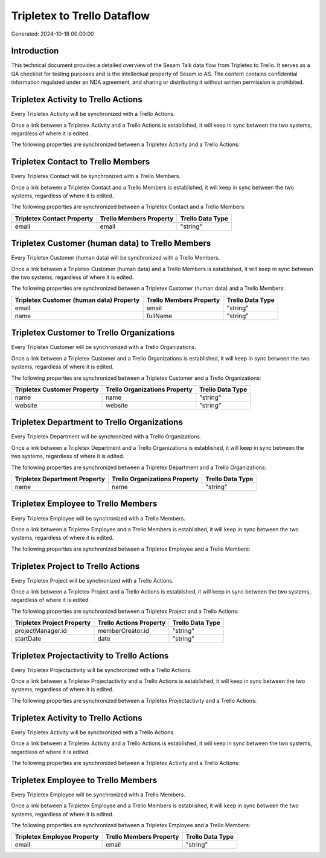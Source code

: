 ============================
Tripletex to Trello Dataflow
============================

Generated: 2024-10-18 00:00:00

Introduction
------------

This technical document provides a detailed overview of the Sesam Talk data flow from Tripletex to Trello. It serves as a QA checklist for testing purposes and is the intellectual property of Sesam.io AS. The content contains confidential information regulated under an NDA agreement, and sharing or distributing it without written permission is prohibited.

Tripletex Activity to Trello Actions
------------------------------------
Every Tripletex Activity will be synchronized with a Trello Actions.

Once a link between a Tripletex Activity and a Trello Actions is established, it will keep in sync between the two systems, regardless of where it is edited.

The following properties are synchronized between a Tripletex Activity and a Trello Actions:

.. list-table::
   :header-rows: 1

   * - Tripletex Activity Property
     - Trello Actions Property
     - Trello Data Type


Tripletex Contact to Trello Members
-----------------------------------
Every Tripletex Contact will be synchronized with a Trello Members.

Once a link between a Tripletex Contact and a Trello Members is established, it will keep in sync between the two systems, regardless of where it is edited.

The following properties are synchronized between a Tripletex Contact and a Trello Members:

.. list-table::
   :header-rows: 1

   * - Tripletex Contact Property
     - Trello Members Property
     - Trello Data Type
   * - email
     - email
     - "string"


Tripletex Customer (human data) to Trello Members
-------------------------------------------------
Every Tripletex Customer (human data) will be synchronized with a Trello Members.

Once a link between a Tripletex Customer (human data) and a Trello Members is established, it will keep in sync between the two systems, regardless of where it is edited.

The following properties are synchronized between a Tripletex Customer (human data) and a Trello Members:

.. list-table::
   :header-rows: 1

   * - Tripletex Customer (human data) Property
     - Trello Members Property
     - Trello Data Type
   * - email
     - email
     - "string"
   * - name
     - fullName
     - "string"


Tripletex Customer to Trello Organizations
------------------------------------------
Every Tripletex Customer will be synchronized with a Trello Organizations.

Once a link between a Tripletex Customer and a Trello Organizations is established, it will keep in sync between the two systems, regardless of where it is edited.

The following properties are synchronized between a Tripletex Customer and a Trello Organizations:

.. list-table::
   :header-rows: 1

   * - Tripletex Customer Property
     - Trello Organizations Property
     - Trello Data Type
   * - name
     - name
     - "string"
   * - website
     - website
     - "string"


Tripletex Department to Trello Organizations
--------------------------------------------
Every Tripletex Department will be synchronized with a Trello Organizations.

Once a link between a Tripletex Department and a Trello Organizations is established, it will keep in sync between the two systems, regardless of where it is edited.

The following properties are synchronized between a Tripletex Department and a Trello Organizations:

.. list-table::
   :header-rows: 1

   * - Tripletex Department Property
     - Trello Organizations Property
     - Trello Data Type
   * - name
     - name
     - "string"


Tripletex Employee to Trello Members
------------------------------------
Every Tripletex Employee will be synchronized with a Trello Members.

Once a link between a Tripletex Employee and a Trello Members is established, it will keep in sync between the two systems, regardless of where it is edited.

The following properties are synchronized between a Tripletex Employee and a Trello Members:

.. list-table::
   :header-rows: 1

   * - Tripletex Employee Property
     - Trello Members Property
     - Trello Data Type


Tripletex Project to Trello Actions
-----------------------------------
Every Tripletex Project will be synchronized with a Trello Actions.

Once a link between a Tripletex Project and a Trello Actions is established, it will keep in sync between the two systems, regardless of where it is edited.

The following properties are synchronized between a Tripletex Project and a Trello Actions:

.. list-table::
   :header-rows: 1

   * - Tripletex Project Property
     - Trello Actions Property
     - Trello Data Type
   * - projectManager.id
     - memberCreator.id
     - "string"
   * - startDate
     - date
     - "string"


Tripletex Projectactivity to Trello Actions
-------------------------------------------
Every Tripletex Projectactivity will be synchronized with a Trello Actions.

Once a link between a Tripletex Projectactivity and a Trello Actions is established, it will keep in sync between the two systems, regardless of where it is edited.

The following properties are synchronized between a Tripletex Projectactivity and a Trello Actions:

.. list-table::
   :header-rows: 1

   * - Tripletex Projectactivity Property
     - Trello Actions Property
     - Trello Data Type


Tripletex Activity to Trello Actions
------------------------------------
Every Tripletex Activity will be synchronized with a Trello Actions.

Once a link between a Tripletex Activity and a Trello Actions is established, it will keep in sync between the two systems, regardless of where it is edited.

The following properties are synchronized between a Tripletex Activity and a Trello Actions:

.. list-table::
   :header-rows: 1

   * - Tripletex Activity Property
     - Trello Actions Property
     - Trello Data Type


Tripletex Employee to Trello Members
------------------------------------
Every Tripletex Employee will be synchronized with a Trello Members.

Once a link between a Tripletex Employee and a Trello Members is established, it will keep in sync between the two systems, regardless of where it is edited.

The following properties are synchronized between a Tripletex Employee and a Trello Members:

.. list-table::
   :header-rows: 1

   * - Tripletex Employee Property
     - Trello Members Property
     - Trello Data Type
   * - email
     - email
     - "string"

